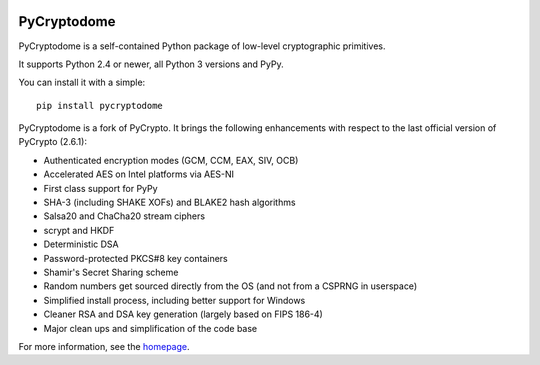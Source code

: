 .. image:: https://travis-ci.org/Legrandin/pycryptodome.svg?branch=master
   :target: https://travis-ci.org/Legrandin/pycryptodome

.. image:: https://ci.appveyor.com/api/projects/status/mbxyqdodw9ylfib9/branch/master?svg=true
   :target: https://ci.appveyor.com/project/Legrandin/pycryptodome

PyCryptodome
============

PyCryptodome is a self-contained Python package of low-level
cryptographic primitives.

It supports Python 2.4 or newer, all Python 3 versions and PyPy.

You can install it with a simple::

	pip install pycryptodome

PyCryptodome is a fork of PyCrypto. It brings the following enhancements
with respect to the last official version of PyCrypto (2.6.1):

* Authenticated encryption modes (GCM, CCM, EAX, SIV, OCB)
* Accelerated AES on Intel platforms via AES-NI
* First class support for PyPy
* SHA-3 (including SHAKE XOFs) and BLAKE2 hash algorithms
* Salsa20 and ChaCha20 stream ciphers
* scrypt and HKDF
* Deterministic DSA
* Password-protected PKCS#8 key containers
* Shamir's Secret Sharing scheme
* Random numbers get sourced directly from the OS (and not from a CSPRNG in userspace)
* Simplified install process, including better support for Windows
* Cleaner RSA and DSA key generation (largely based on FIPS 186-4)
* Major clean ups and simplification of the code base

For more information, see the `homepage`_.

.. _`homepage`: http://www.pycryptodome.org

